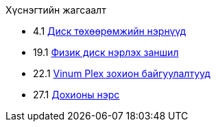 // Code generated by the FreeBSD Documentation toolchain. DO NOT EDIT.
// Please don't change this file manually but run `make` to update it.
// For more information, please read the FreeBSD Documentation Project Primer

[.toc]
--
[.toc-title]
Хүснэгтийн жагсаалт

* 4.1  link:basics#basics-dev-codes[Диск төхөөрөмжийн нэрнүүд]
* 19.1  link:disks#disk-naming-physical-table[Физик диск нэрлэх заншил]
* 22.1  link:vinum#vinum-comparison[Vinum Plex зохион байгуулалтууд]
* 27.1  link:serialcomms#serialcomms-signal-names[Дохионы нэрс]
--

